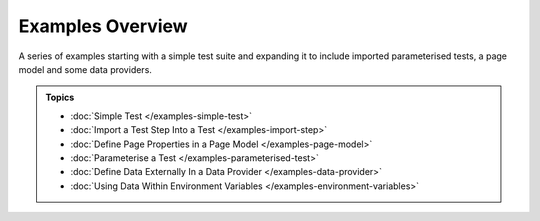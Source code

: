 =================
Examples Overview
=================

A series of examples starting with a simple test suite and expanding it to include imported parameterised tests, a page
model and some data providers.

.. admonition:: Topics

    - :doc:`Simple Test </examples-simple-test>`
    - :doc:`Import a Test Step Into a Test </examples-import-step>`
    - :doc:`Define Page Properties in a Page Model </examples-page-model>`
    - :doc:`Parameterise a Test </examples-parameterised-test>`
    - :doc:`Define Data Externally In a Data Provider </examples-data-provider>`
    - :doc:`Using Data Within Environment Variables </examples-environment-variables>`
